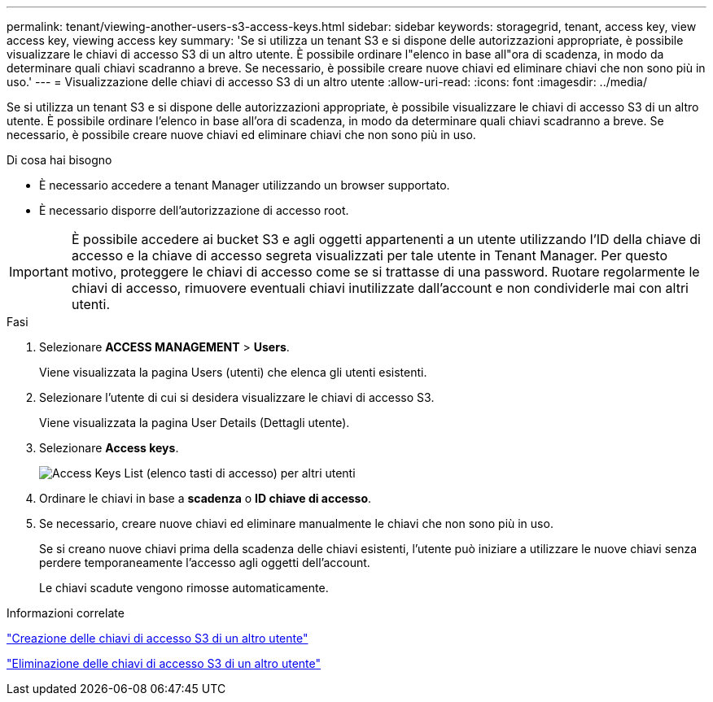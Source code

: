 ---
permalink: tenant/viewing-another-users-s3-access-keys.html 
sidebar: sidebar 
keywords: storagegrid, tenant, access key, view access key, viewing access key 
summary: 'Se si utilizza un tenant S3 e si dispone delle autorizzazioni appropriate, è possibile visualizzare le chiavi di accesso S3 di un altro utente. È possibile ordinare l"elenco in base all"ora di scadenza, in modo da determinare quali chiavi scadranno a breve. Se necessario, è possibile creare nuove chiavi ed eliminare chiavi che non sono più in uso.' 
---
= Visualizzazione delle chiavi di accesso S3 di un altro utente
:allow-uri-read: 
:icons: font
:imagesdir: ../media/


[role="lead"]
Se si utilizza un tenant S3 e si dispone delle autorizzazioni appropriate, è possibile visualizzare le chiavi di accesso S3 di un altro utente. È possibile ordinare l'elenco in base all'ora di scadenza, in modo da determinare quali chiavi scadranno a breve. Se necessario, è possibile creare nuove chiavi ed eliminare chiavi che non sono più in uso.

.Di cosa hai bisogno
* È necessario accedere a tenant Manager utilizzando un browser supportato.
* È necessario disporre dell'autorizzazione di accesso root.



IMPORTANT: È possibile accedere ai bucket S3 e agli oggetti appartenenti a un utente utilizzando l'ID della chiave di accesso e la chiave di accesso segreta visualizzati per tale utente in Tenant Manager. Per questo motivo, proteggere le chiavi di accesso come se si trattasse di una password. Ruotare regolarmente le chiavi di accesso, rimuovere eventuali chiavi inutilizzate dall'account e non condividerle mai con altri utenti.

.Fasi
. Selezionare *ACCESS MANAGEMENT* > *Users*.
+
Viene visualizzata la pagina Users (utenti) che elenca gli utenti esistenti.

. Selezionare l'utente di cui si desidera visualizzare le chiavi di accesso S3.
+
Viene visualizzata la pagina User Details (Dettagli utente).

. Selezionare *Access keys*.
+
image::../media/access_key_view_list_for_other_user.png[Access Keys List (elenco tasti di accesso) per altri utenti]

. Ordinare le chiavi in base a *scadenza* o *ID chiave di accesso*.
. Se necessario, creare nuove chiavi ed eliminare manualmente le chiavi che non sono più in uso.
+
Se si creano nuove chiavi prima della scadenza delle chiavi esistenti, l'utente può iniziare a utilizzare le nuove chiavi senza perdere temporaneamente l'accesso agli oggetti dell'account.

+
Le chiavi scadute vengono rimosse automaticamente.



.Informazioni correlate
link:creating-another-users-s3-access-keys.html["Creazione delle chiavi di accesso S3 di un altro utente"]

link:deleting-another-users-s3-access-keys.html["Eliminazione delle chiavi di accesso S3 di un altro utente"]
